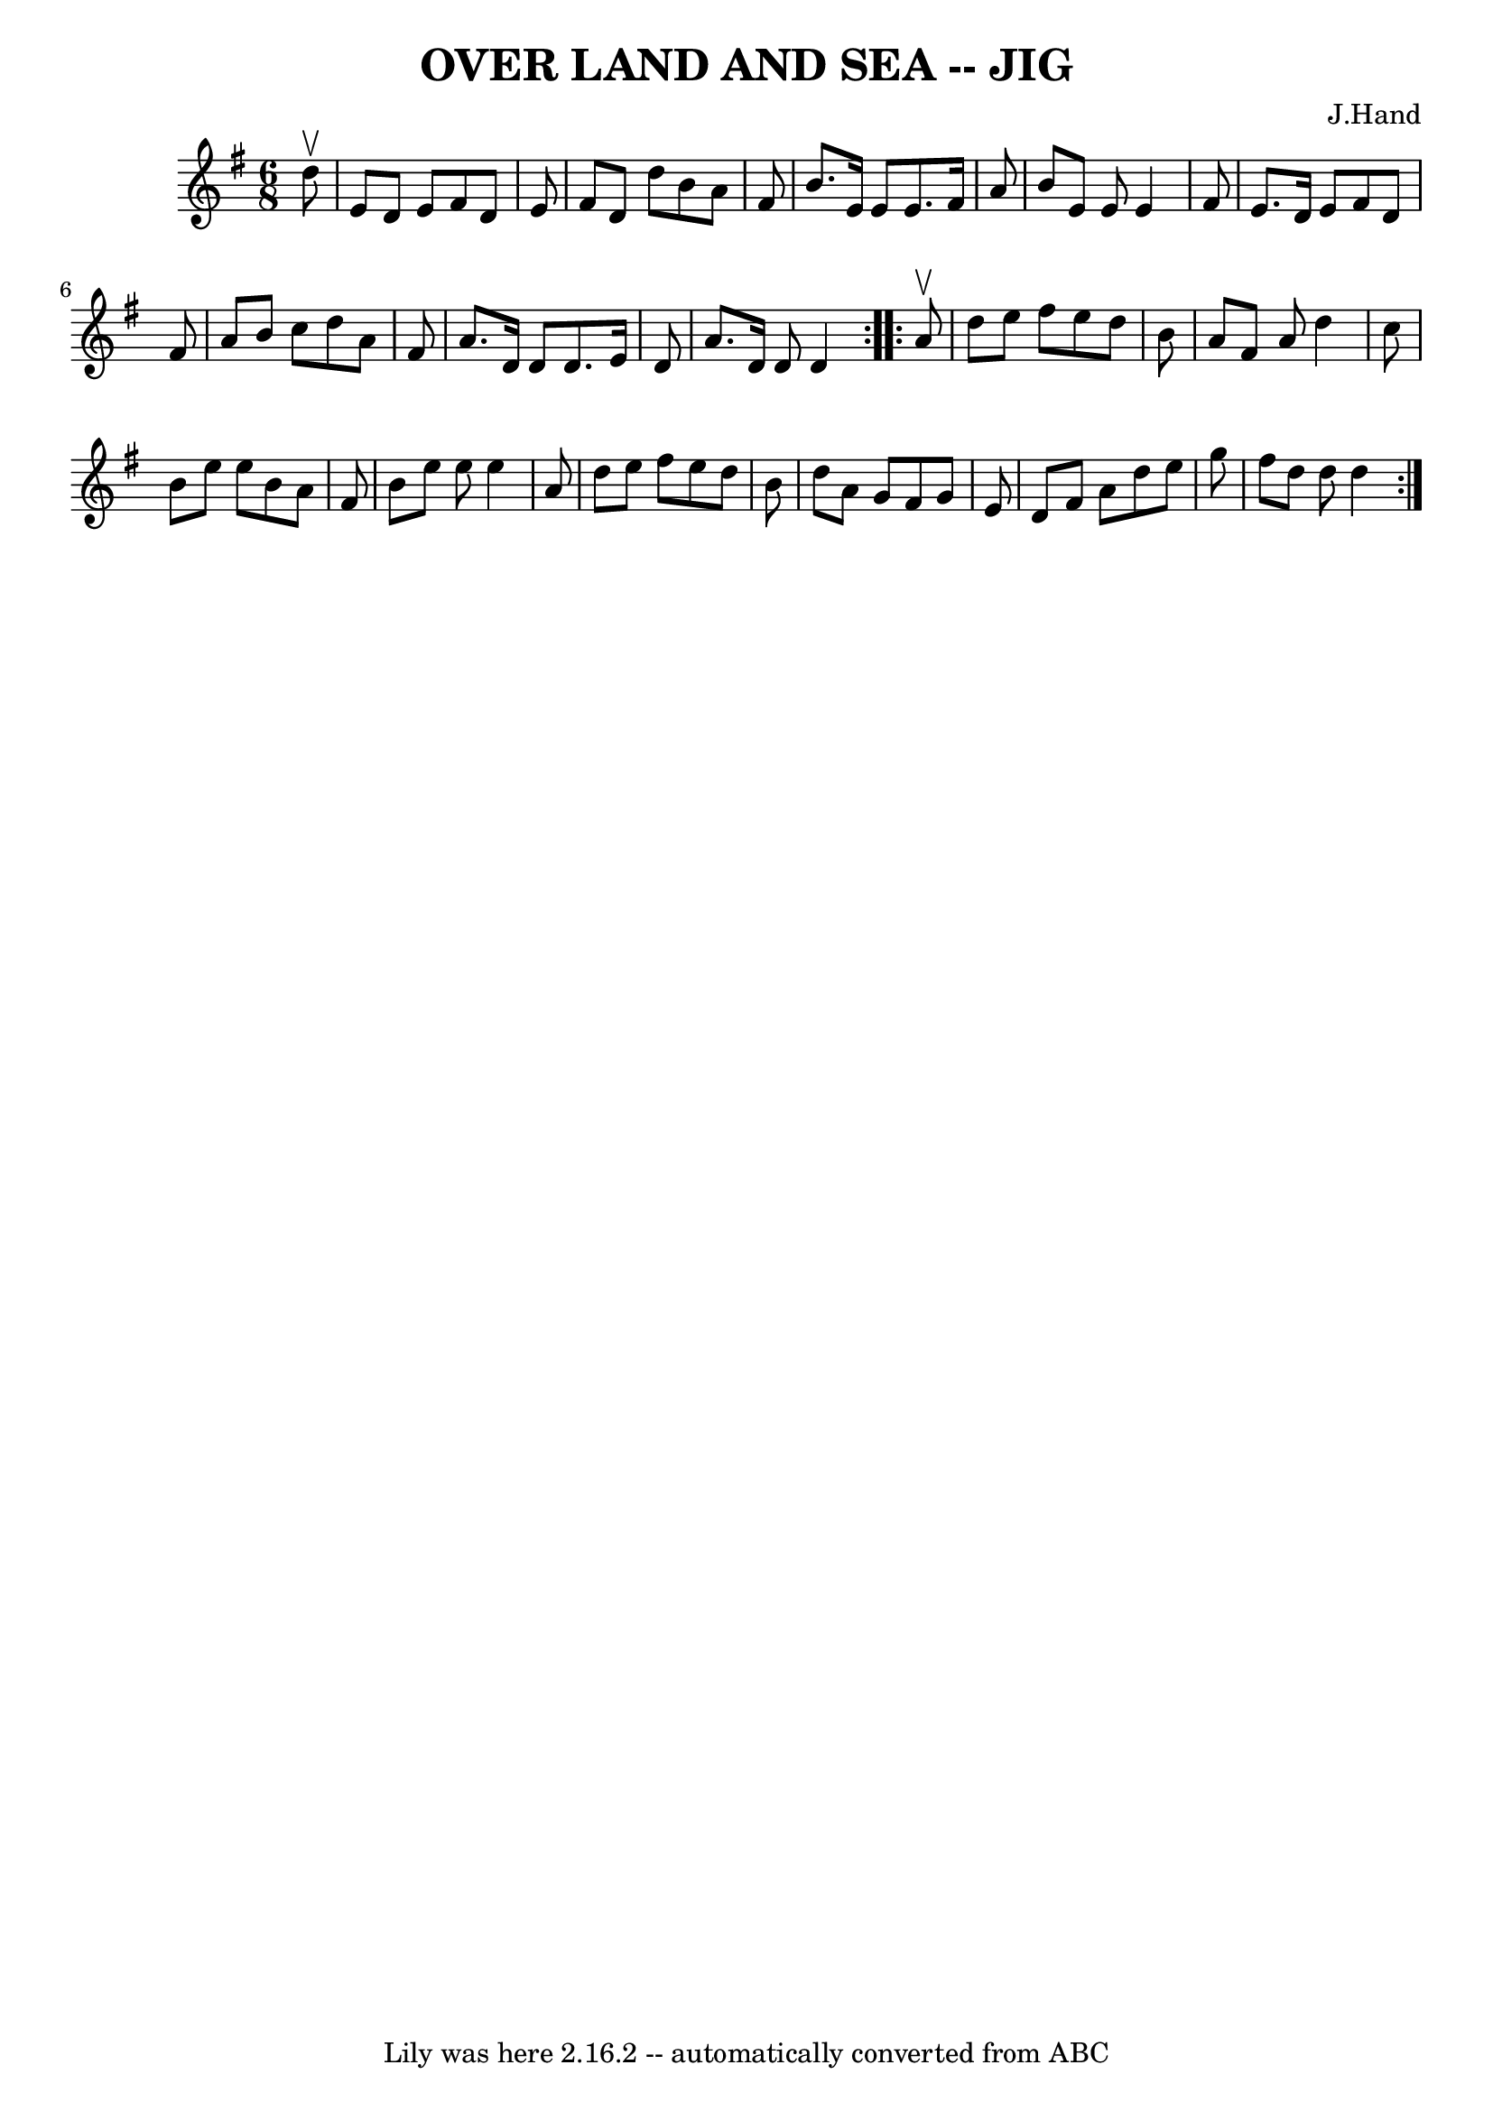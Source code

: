 \version "2.7.40"
\header {
	book = "Ryan's Mammoth Collection of Fiddle Tunes"
	composer = "J.Hand"
	crossRefNumber = "1"
	footnotes = ""
	tagline = "Lily was here 2.16.2 -- automatically converted from ABC"
	title = "OVER LAND AND SEA -- JIG"
}
voicedefault =  {
\set Score.defaultBarType = "empty"

\repeat volta 2 {
\time 6/8 \key d \mixolydian   d''8 ^\upbow       \bar "|"   e'8    d'8    e'8  
  fis'8    d'8    e'8    \bar "|"   fis'8    d'8    d''8    b'8    a'8    fis'8 
   \bar "|"   b'8.    e'16    e'8    e'8.    fis'16    a'8    \bar "|"   b'8    
e'8    e'8    e'4    fis'8        \bar "|"   e'8.    d'16    e'8    fis'8    
d'8    fis'8    \bar "|"   a'8    b'8    c''8    d''8    a'8    fis'8    
\bar "|"   a'8.    d'16    d'8    d'8.    e'16    d'8    \bar "|"   a'8.    
d'16    d'8    d'4    }     \repeat volta 2 {   a'8 ^\upbow       \bar "|"   
d''8    e''8    fis''8    e''8    d''8    b'8    \bar "|"   a'8    fis'8    a'8 
   d''4    c''8    \bar "|"   b'8    e''8    e''8    b'8    a'8    fis'8    
\bar "|"   b'8    e''8    e''8    e''4    a'8        \bar "|"   d''8    e''8    
fis''8    e''8    d''8    b'8    \bar "|"   d''8    a'8    g'8    fis'8    g'8  
  e'8    \bar "|"   d'8    fis'8    a'8    d''8    e''8    g''8    \bar "|"   
fis''8    d''8    d''8    d''4    }   
}

\score{
    <<

	\context Staff="default"
	{
	    \voicedefault 
	}

    >>
	\layout {
	}
	\midi {}
}

